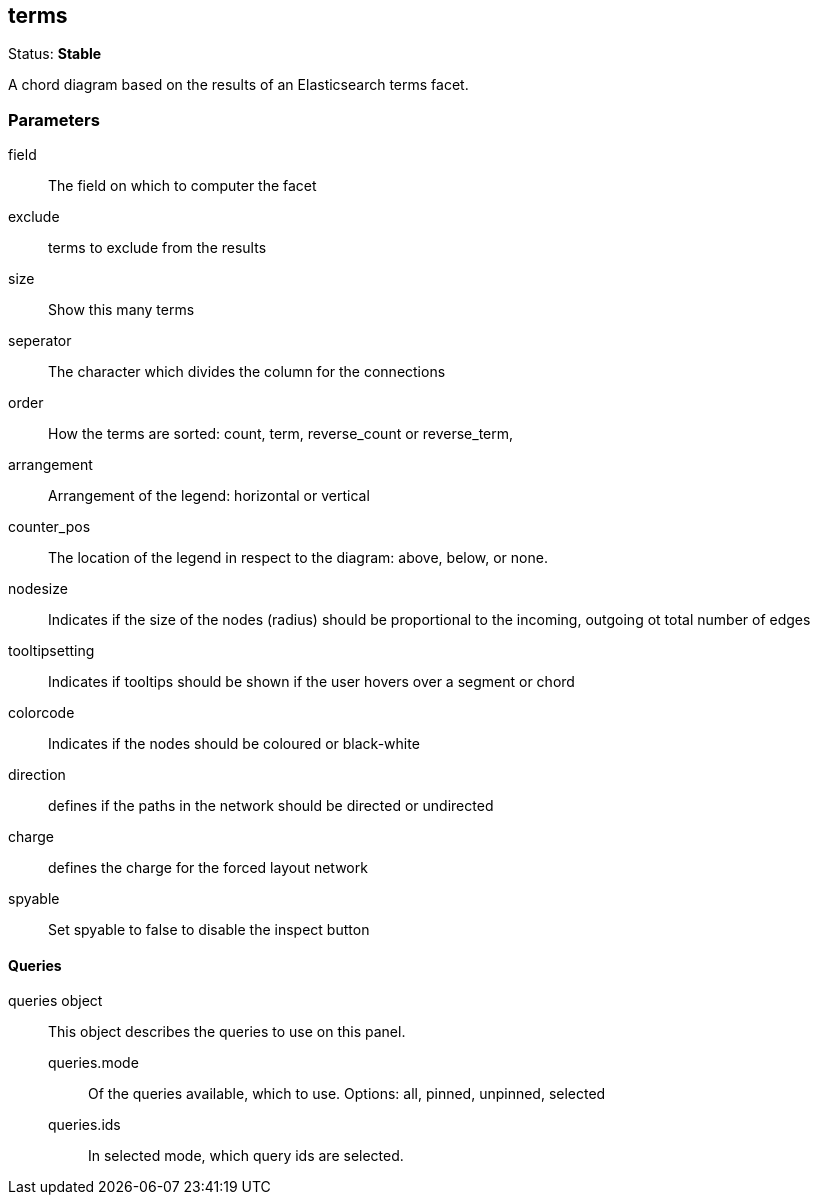 
== terms
Status: *Stable*

A chord diagram based on the results of an Elasticsearch terms facet.

=== Parameters

field:: The field on which to computer the facet
exclude:: terms to exclude from the results
size:: Show this many terms
seperator:: The character which divides the column for the connections
order:: How the terms are sorted: count, term, reverse_count or reverse_term,
arrangement:: Arrangement of the legend: horizontal or vertical
counter_pos:: The location of the legend in respect to the diagram: above, below, or none.
nodesize:: Indicates if the size of the nodes (radius) should be proportional to the incoming, outgoing ot total number of edges
tooltipsetting:: Indicates if tooltips should be shown if the user hovers over a segment or chord
colorcode:: Indicates if the nodes should be coloured or black-white
direction:: defines if the paths in the network should be directed or undirected
charge:: defines the charge for the forced layout network
spyable:: Set spyable to false to disable the inspect button

==== Queries
queries object:: This object describes the queries to use on this panel.
queries.mode::: Of the queries available, which to use. Options: +all, pinned, unpinned, selected+
queries.ids::: In +selected+ mode, which query ids are selected.
